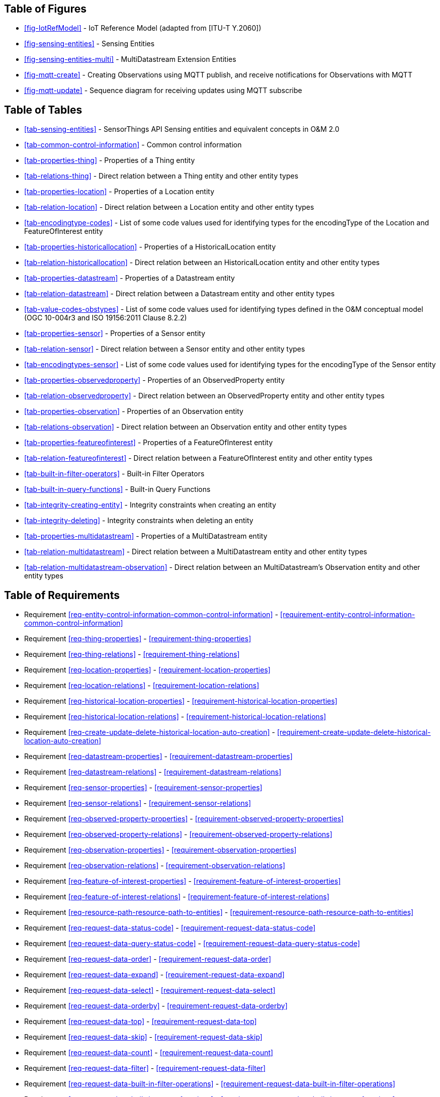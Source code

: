 // DO NOT EDIT THIS AUTOGENERATED FILE.

[preface]
== Table of Figures

* <<fig-IotRefModel>> - IoT Reference Model (adapted from [ITU-T Y.2060])
* <<fig-sensing-entities>> - Sensing Entities
* <<fig-sensing-entities-multi>> - MultiDatastream Extension Entities
* <<fig-mqtt-create>> - Creating Observations using MQTT publish, and receive notifications for Observations with MQTT
* <<fig-mqtt-update>> - Sequence diagram for receiving updates using MQTT subscribe


[preface]
== Table of Tables

* <<tab-sensing-entities>> - SensorThings API Sensing entities and equivalent concepts in O&amp;M 2.0
* <<tab-common-control-information>> - Common control information
* <<tab-properties-thing>> - Properties of a Thing entity
* <<tab-relations-thing>> - Direct relation between a Thing entity and other entity types
* <<tab-properties-location>> - Properties of a Location entity
* <<tab-relation-location>> - Direct relation between a Location entity and other entity types
* <<tab-encodingtype-codes>> - List of some code values used for identifying types for the encodingType of the Location and FeatureOfInterest entity
* <<tab-properties-historicallocation>> - Properties of a HistoricalLocation entity
* <<tab-relation-historicallocation>> - Direct relation between an HistoricalLocation entity and other entity types
* <<tab-properties-datastream>> - Properties of a Datastream entity
* <<tab-relation-datastream>> - Direct relation between a Datastream entity and other entity types
* <<tab-value-codes-obstypes>> - List of some code values used for identifying types defined in the O&amp;M conceptual model (OGC 10-004r3 and ISO 19156:2011 Clause 8.2.2)
* <<tab-properties-sensor>> - Properties of a Sensor entity
* <<tab-relation-sensor>> - Direct relation between a Sensor entity and other entity types
* <<tab-encodingtypes-sensor>> - List of some code values used for identifying types for the encodingType of the Sensor entity
* <<tab-properties-observedproperty>> - Properties of an ObservedProperty entity
* <<tab-relation-observedproperty>> - Direct relation between an ObservedProperty entity and other entity types
* <<tab-properties-observation>> - Properties of an Observation entity
* <<tab-relations-observation>> - Direct relation between an Observation entity and other entity types
* <<tab-properties-featureofinterest>> - Properties of a FeatureOfInterest entity
* <<tab-relation-featureofinterest>> - Direct relation between a FeatureOfInterest entity and other entity types
* <<tab-built-in-filter-operators>> - Built-in Filter Operators
* <<tab-built-in-query-functions>> - Built-in Query Functions
* <<tab-integrity-creating-entity>> - Integrity constraints when creating an entity
* <<tab-integrity-deleting>> - Integrity constraints when deleting an entity
* <<tab-properties-multidatastream>> - Properties of a MultiDatastream entity
* <<tab-relation-multidatastream>> - Direct relation between a MultiDatastream entity and other entity types
* <<tab-relation-multidatastream-observation>> - Direct relation between an MultiDatastream’s Observation entity and other entity types


[preface]
== Table of Requirements

* Requirement <<req-entity-control-information-common-control-information>> - <<requirement-entity-control-information-common-control-information>>
* Requirement <<req-thing-properties>> - <<requirement-thing-properties>>
* Requirement <<req-thing-relations>> - <<requirement-thing-relations>>
* Requirement <<req-location-properties>> - <<requirement-location-properties>>
* Requirement <<req-location-relations>> - <<requirement-location-relations>>
* Requirement <<req-historical-location-properties>> - <<requirement-historical-location-properties>>
* Requirement <<req-historical-location-relations>> - <<requirement-historical-location-relations>>
* Requirement <<req-create-update-delete-historical-location-auto-creation>> - <<requirement-create-update-delete-historical-location-auto-creation>>
* Requirement <<req-datastream-properties>> - <<requirement-datastream-properties>>
* Requirement <<req-datastream-relations>> - <<requirement-datastream-relations>>
* Requirement <<req-sensor-properties>> - <<requirement-sensor-properties>>
* Requirement <<req-sensor-relations>> - <<requirement-sensor-relations>>
* Requirement <<req-observed-property-properties>> - <<requirement-observed-property-properties>>
* Requirement <<req-observed-property-relations>> - <<requirement-observed-property-relations>>
* Requirement <<req-observation-properties>> - <<requirement-observation-properties>>
* Requirement <<req-observation-relations>> - <<requirement-observation-relations>>
* Requirement <<req-feature-of-interest-properties>> - <<requirement-feature-of-interest-properties>>
* Requirement <<req-feature-of-interest-relations>> - <<requirement-feature-of-interest-relations>>
* Requirement <<req-resource-path-resource-path-to-entities>> - <<requirement-resource-path-resource-path-to-entities>>
* Requirement <<req-request-data-status-code>> - <<requirement-request-data-status-code>>
* Requirement <<req-request-data-query-status-code>> - <<requirement-request-data-query-status-code>>
* Requirement <<req-request-data-order>> - <<requirement-request-data-order>>
* Requirement <<req-request-data-expand>> - <<requirement-request-data-expand>>
* Requirement <<req-request-data-select>> - <<requirement-request-data-select>>
* Requirement <<req-request-data-orderby>> - <<requirement-request-data-orderby>>
* Requirement <<req-request-data-top>> - <<requirement-request-data-top>>
* Requirement <<req-request-data-skip>> - <<requirement-request-data-skip>>
* Requirement <<req-request-data-count>> - <<requirement-request-data-count>>
* Requirement <<req-request-data-filter>> - <<requirement-request-data-filter>>
* Requirement <<req-request-data-built-in-filter-operations>> - <<requirement-request-data-built-in-filter-operations>>
* Requirement <<req-request-data-built-in-query-functions>> - <<requirement-request-data-built-in-query-functions>>
* Requirement <<req-request-data-pagination>> - <<requirement-request-data-pagination>>
* Requirement <<req-create-update-delete-create-entity>> - <<requirement-create-update-delete-create-entity>>
* Requirement <<req-create-update-delete-link-to-existing-entities>> - <<requirement-create-update-delete-link-to-existing-entities>>
* Requirement <<req-create-update-delete-deep-insert>> - <<requirement-create-update-delete-deep-insert>>
* Requirement <<req-create-update-delete-deep-insert-status-code>> - <<requirement-create-update-delete-deep-insert-status-code>>
* Requirement <<req-create-update-delete-update-entity>> - <<requirement-create-update-delete-update-entity>>
* Requirement <<req-create-update-delete-delete-entity>> - <<requirement-create-update-delete-delete-entity>>
* Requirement <<req-batch-request-batch-request>> - <<requirement-batch-request-batch-request>>
* Requirement <<req-multi-datastream-properties>> - <<requirement-multi-datastream-properties>>
* Requirement <<req-multi-datastream-relations>> - <<requirement-multi-datastream-relations>>
* Requirement <<req-multi-datastream-constraints>> - <<requirement-multi-datastream-constraints>>
* Requirement <<req-data-array-data-array>> - <<requirement-data-array-data-array>>
* Requirement <<req-create-observations-via-mqtt-observations-creation>> - <<requirement-create-observations-via-mqtt-observations-creation>>
* Requirement <<req-receive-updates-via-mqtt-receive-updates>> - <<requirement-receive-updates-via-mqtt-receive-updates>>
* Requirement <<req-create-update-delete-historical-location-manual-creation>> - <<requirement-create-update-delete-historical-location-manual-creation>>
* Requirement <<req-create-update-delete-update-entity-put>> - <<requirement-create-update-delete-update-entity-put>>
* Requirement <<req-create-update-delete-update-entity-jsonpatch>> - <<requirement-create-update-delete-update-entity-jsonpatch>>


